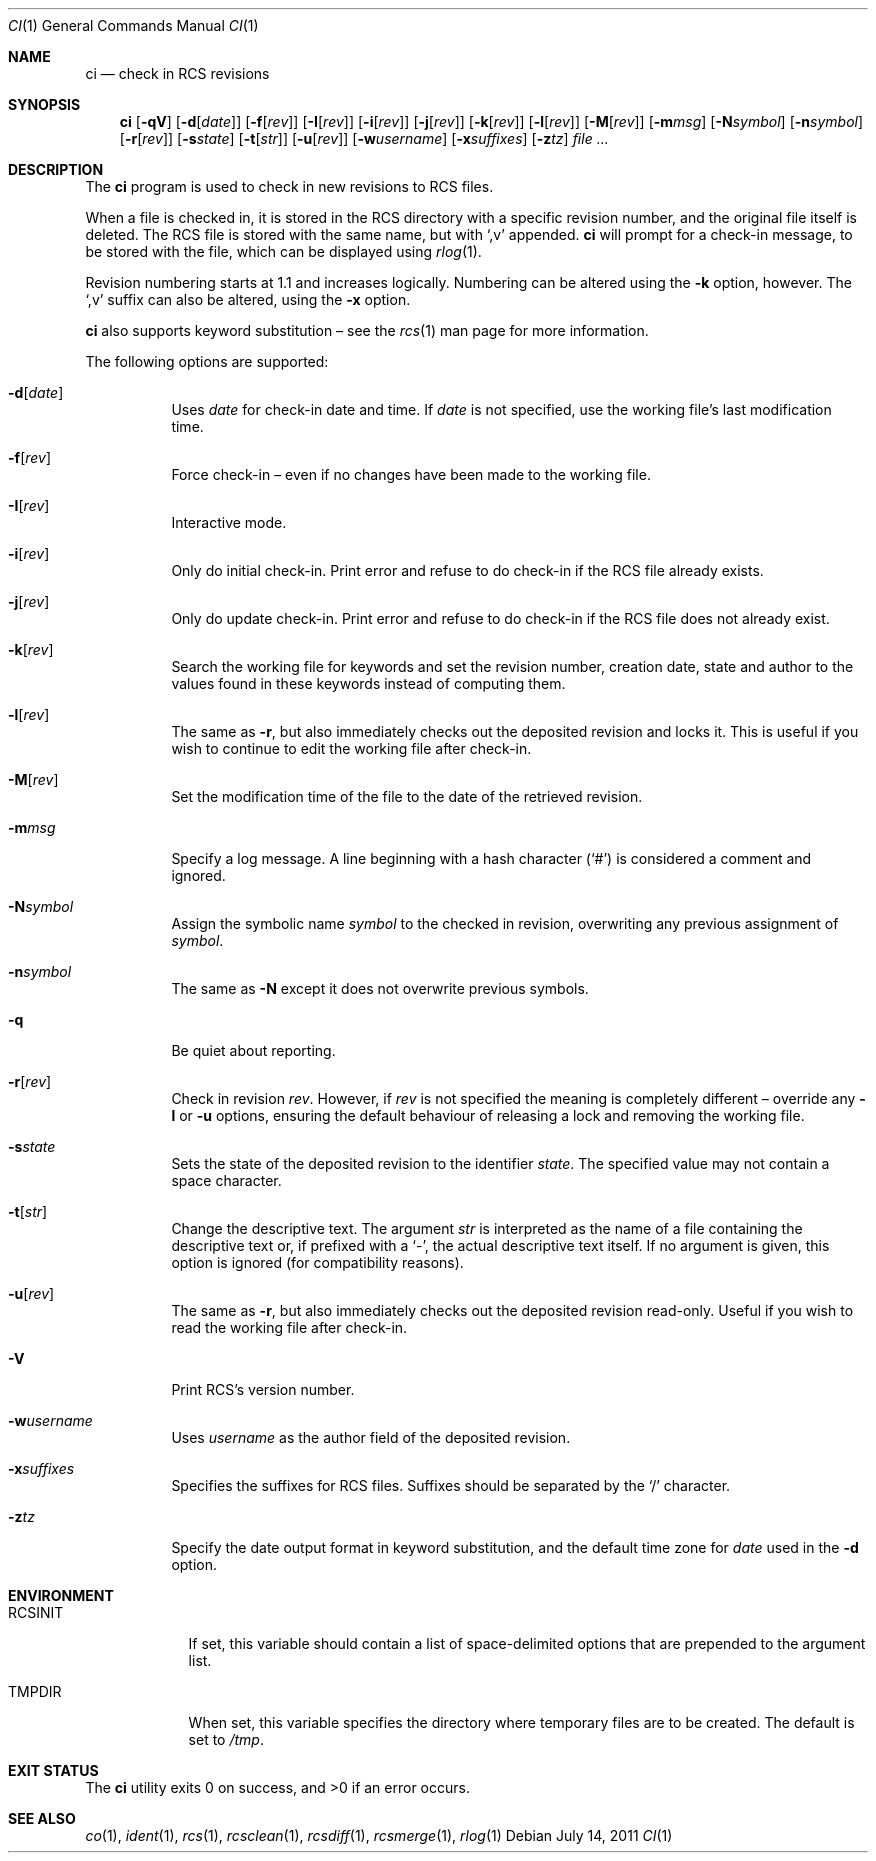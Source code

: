 .\"	$OpenBSD: src/usr.bin/rcs/ci.1,v 1.38 2013/08/12 14:19:53 jmc Exp $
.\"
.\" Copyright (c) 2005 Niall O'Higgins <niallo@openbsd.org>
.\" All rights reserved.
.\"
.\" Permission to use, copy, modify, and distribute this software for any
.\" purpose with or without fee is hereby granted, provided that the above
.\" copyright notice and this permission notice appear in all copies.
.\"
.\" THE SOFTWARE IS PROVIDED "AS IS" AND THE AUTHOR DISCLAIMS ALL WARRANTIES
.\" WITH REGARD TO THIS SOFTWARE INCLUDING ALL IMPLIED WARRANTIES OF
.\" MERCHANTABILITY AND FITNESS. IN NO EVENT SHALL THE AUTHOR BE LIABLE FOR
.\" ANY SPECIAL, DIRECT, INDIRECT, OR CONSEQUENTIAL DAMAGES OR ANY DAMAGES
.\" WHATSOEVER RESULTING FROM LOSS OF USE, DATA OR PROFITS, WHETHER IN AN
.\" ACTION OF CONTRACT, NEGLIGENCE OR OTHER TORTIOUS ACTION, ARISING OUT OF
.\" OR IN CONNECTION WITH THE USE OR PERFORMANCE OF THIS SOFTWARE.
.Dd $Mdocdate: July 14 2011 $
.Dt CI 1
.Os
.Sh NAME
.Nm ci
.Nd check in RCS revisions
.Sh SYNOPSIS
.Nm
.Bk -words
.Op Fl qV
.Op Fl d Ns Op Ar date
.Op Fl f Ns Op Ar rev
.Op Fl I Ns Op Ar rev
.Op Fl i Ns Op Ar rev
.Op Fl j Ns Op Ar rev
.Op Fl k Ns Op Ar rev
.Op Fl l Ns Op Ar rev
.Op Fl M Ns Op Ar rev
.Op Fl m Ns Ar msg
.Op Fl N Ns Ar symbol
.Op Fl n Ns Ar symbol
.Op Fl r Ns Op Ar rev
.Op Fl s Ns Ar state
.Op Fl t Ns Op Ar str
.Op Fl u Ns Op Ar rev
.Op Fl w Ns Ar username
.Op Fl x Ns Ar suffixes
.Op Fl z Ns Ar tz
.Ar
.Ek
.Sh DESCRIPTION
The
.Nm
program is used to check in new revisions to RCS files.
.Pp
When a file is checked in,
it is stored in the RCS directory with a specific revision number,
and the original file itself is deleted.
The RCS file is stored with the same name, but with
.Sq ,v
appended.
.Nm
will prompt for a check-in message,
to be stored with the file,
which can be displayed using
.Xr rlog 1 .
.Pp
Revision numbering starts at 1.1
and increases logically.
Numbering can be altered using the
.Fl k
option, however.
The
.Sq ,v
suffix can also be altered,
using the
.Fl x
option.
.Pp
.Nm
also supports
keyword substitution \(en
see the
.Xr rcs 1
man page for more information.
.Pp
The following options are supported:
.Bl -tag -width Ds
.It Fl d Ns Op Ar date
Uses
.Ar date
for check-in date and time.
If
.Ar date
is not specified, use the working file's last modification time.
.It Fl f Ns Op Ar rev
Force check-in
\(en even if no changes have been made to the working file.
.It Fl I Ns Op Ar rev
Interactive mode.
.It Fl i Ns Op Ar rev
Only do initial check-in.
Print error and refuse to do check-in if the RCS file already exists.
.It Fl j Ns Op Ar rev
Only do update check-in.
Print error and refuse to do check-in if the RCS file does not already exist.
.It Fl k Ns Op Ar rev
Search the working file for keywords and set the revision number,
creation date, state and author to the values found in these keywords
instead of computing them.
.It Fl l Ns Op Ar rev
The same as
.Fl r ,
but also immediately checks out the deposited revision and locks it.
This is useful if you wish to continue to edit the working file after check-in.
.It Fl M Ns Op Ar rev
Set the modification time of the file to the date of the
retrieved revision.
.It Fl m Ns Ar msg
Specify a log message.
A line beginning with a hash character
.Pq Sq #
is considered a comment and ignored.
.It Fl N Ns Ar symbol
Assign the symbolic name
.Ar symbol
to the checked in revision, overwriting any previous assignment of
.Ar symbol .
.It Fl n Ns Ar symbol
The same as
.Fl N
except it does not overwrite previous symbols.
.It Fl q
Be quiet about reporting.
.It Fl r Ns Op Ar rev
Check in revision
.Ar rev .
However, if
.Ar rev
is not specified the meaning is completely different \(en override any
.Fl l
or
.Fl u
options, ensuring the default behaviour of releasing a lock and removing the
working file.
.It Fl s Ns Ar state
Sets the state of the deposited revision to the identifier
.Ar state .
The specified value may not contain a space character.
.It Fl t Ns Op Ar str
Change the descriptive text.
The argument
.Ar str
is interpreted as the name of a file containing
the descriptive text or,
if prefixed with a
.Sq - ,
the actual descriptive text itself.
If no argument is given,
this option is ignored
(for compatibility reasons).
.It Fl u Ns Op Ar rev
The same as
.Fl r ,
but also immediately checks out the deposited revision read-only.
Useful if you wish to read the working file after check-in.
.It Fl V
Print RCS's version number.
.It Fl w Ns Ar username
Uses
.Ar username
as the author field of the deposited revision.
.It Fl x Ns Ar suffixes
Specifies the suffixes for RCS files.
Suffixes should be separated by the
.Sq /
character.
.It Fl z Ns Ar tz
Specify the date output format in keyword substitution, and the
default time zone for
.Ar date
used in the
.Fl d
option.
.El
.Sh ENVIRONMENT
.Bl -tag -width RCSINIT
.It Ev RCSINIT
If set, this variable should contain a list of space-delimited options that
are prepended to the argument list.
.It Ev TMPDIR
When set, this variable specifies the directory where temporary files
are to be created.
The default is set to
.Pa /tmp .
.El
.Sh EXIT STATUS
.Ex -std ci
.Sh SEE ALSO
.Xr co 1 ,
.Xr ident 1 ,
.Xr rcs 1 ,
.Xr rcsclean 1 ,
.Xr rcsdiff 1 ,
.Xr rcsmerge 1 ,
.Xr rlog 1

